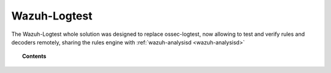 .. Copyright (C) 2021 Wazuh, Inc.

.. _manual_wazuh_logtest:

Wazuh-Logtest
=============

.. versionadded:: 4.1.0

The Wazuh-Logtest whole solution was designed to replace ossec-logtest,
now allowing to test and verify rules and decoders remotely, sharing the rules engine
with :ref:`wazuh-analysisd <wazuh-analysisd>`



.. topic:: Contents

    .. toctree::
        :maxdepth: 2

        how-it-works
        logtest-configuration
        logtest-faq
